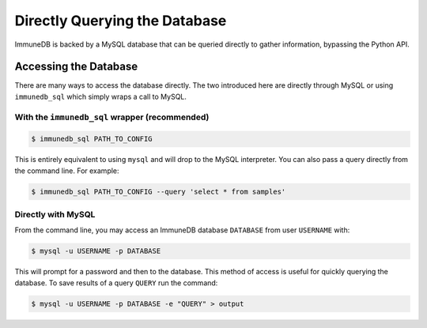 Directly Querying the Database
==============================
ImmuneDB is backed by a MySQL database that can be queried directly to gather
information, bypassing the Python API.

Accessing the Database
----------------------
There are many ways to access the database directly.  The two introduced here
are directly through MySQL or using ``immunedb_sql`` which simply wraps a call to
MySQL.

With the ``immunedb_sql`` wrapper (recommended)
^^^^^^^^^^^^^^^^^^^^^^^^^^^^^^^^^^^^^^^^^^^^^^^

.. code-block:: bash

    $ immunedb_sql PATH_TO_CONFIG

This is entirely equivalent to using ``mysql`` and will drop to the MySQL
interpreter.  You can also pass a query directly from the command line.  For
example:

.. code-block:: bash

    $ immunedb_sql PATH_TO_CONFIG --query 'select * from samples'


Directly with MySQL
^^^^^^^^^^^^^^^^^^^

From the command line, you may access an ImmuneDB database ``DATABASE`` from user
``USERNAME`` with:

.. code-block:: bash

    $ mysql -u USERNAME -p DATABASE

This will prompt for a password and then to the database.  This method of access
is useful for quickly querying the database.  To save results of a query
``QUERY`` run the command:

.. code-block:: bash

    $ mysql -u USERNAME -p DATABASE -e "QUERY" > output
